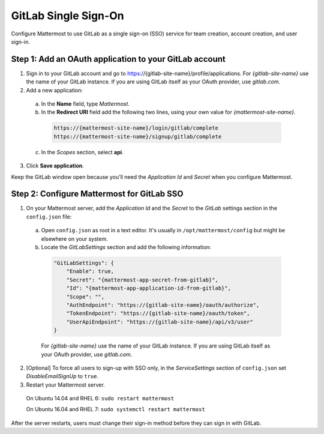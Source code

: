 GitLab Single Sign-On
=====================

Configure Mattermost to use GitLab as a single sign-on (SSO) service for team creation, account creation, and user sign-in.

Step 1: Add an OAuth application to your GitLab account
-------------------------------------------------------

1. Sign in to your GitLab account and go to https://{gitlab-site-name}/profile/applications. For *{gitlab-site-name}* use the name of your GitLab instance. If you are using GitLab itself as your OAuth provider, use *gitlab.com*.
2. Add a new application:

  a. In the **Name** field, type *Mattermost*.
  b. In the **Redirect URI** field add the following two lines, using your own value for *{mattermost-site-name}*.

    .. code-block:: text

      https://{mattermost-site-name}/login/gitlab/complete
      https://{mattermost-site-name}/signup/gitlab/complete

  c. In the *Scopes* section, select **api**.

3. Click **Save application**.

Keep the GitLab window open because you'll need the *Application Id* and *Secret* when you configure Mattermost.

Step 2: Configure Mattermost for GitLab SSO
-------------------------------------------

1. On your Mattermost server, add the *Application Id* and the *Secret* to the *GitLab* settings section in the ``config.json`` file:

  a. Open ``config.json`` as root in a text editor. It's usually in ``/opt/mattermost/config`` but might be elsewhere on your system.
  b. Locate the *GitLabSettings* section and add the following information:

    .. code-block:: javascript

      "GitLabSettings": {
          "Enable": true,
          "Secret": "{mattermost-app-secret-from-gitlab}",
          "Id": "{mattermost-app-application-id-from-gitlab}",
          "Scope": "",
          "AuthEndpoint": "https://{gitlab-site-name}/oauth/authorize",
          "TokenEndpoint": "https://{gitlab-site-name}/oauth/token",
          "UserApiEndpoint": "https://{gitlab-site-name}/api/v3/user"
      }

    For *{gitlab-site-name}* use the name of your GitLab instance. If you are using GitLab itself as your OAuth provider, use *gitlab.com*.

2. [Optional] To force all users to sign-up with SSO only, in the *ServiceSettings* section of ``config.json`` set *DisableEmailSignUp* to ``true``.

3. Restart your Mattermost server.

  On Ubuntu 14.04 and RHEL 6: ``sudo restart mattermost``

  On Ubuntu 16.04 and RHEL 7: ``sudo systemctl restart mattermost``

After the server restarts, users must change their sign-in method before they can sign in with GitLab.

